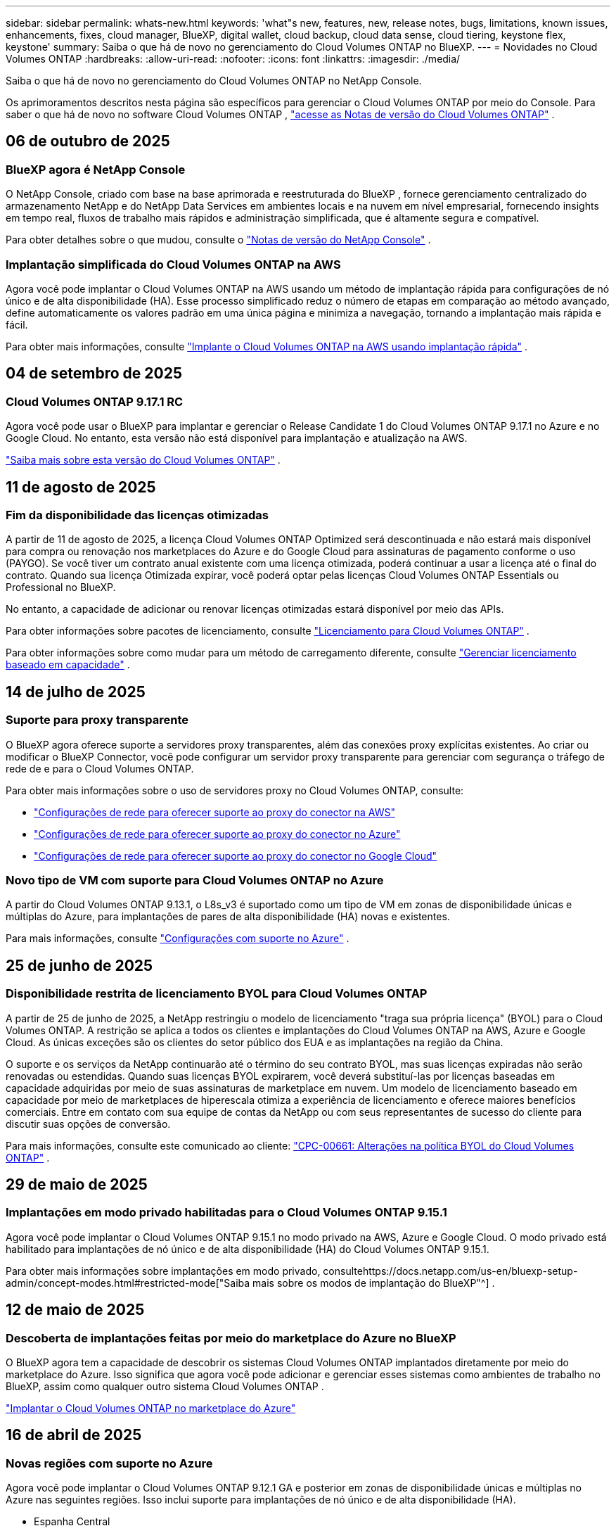 ---
sidebar: sidebar 
permalink: whats-new.html 
keywords: 'what"s new, features, new, release notes, bugs, limitations, known issues, enhancements, fixes, cloud manager, BlueXP, digital wallet, cloud backup, cloud data sense, cloud tiering, keystone flex, keystone' 
summary: Saiba o que há de novo no gerenciamento do Cloud Volumes ONTAP no BlueXP. 
---
= Novidades no Cloud Volumes ONTAP
:hardbreaks:
:allow-uri-read: 
:nofooter: 
:icons: font
:linkattrs: 
:imagesdir: ./media/


[role="lead"]
Saiba o que há de novo no gerenciamento do Cloud Volumes ONTAP no NetApp Console.

Os aprimoramentos descritos nesta página são específicos para gerenciar o Cloud Volumes ONTAP por meio do Console.  Para saber o que há de novo no software Cloud Volumes ONTAP , https://docs.netapp.com/us-en/cloud-volumes-ontap-relnotes/index.html["acesse as Notas de versão do Cloud Volumes ONTAP"^] .



== 06 de outubro de 2025



=== BlueXP agora é NetApp Console

O NetApp Console, criado com base na base aprimorada e reestruturada do BlueXP , fornece gerenciamento centralizado do armazenamento NetApp e do NetApp Data Services em ambientes locais e na nuvem em nível empresarial, fornecendo insights em tempo real, fluxos de trabalho mais rápidos e administração simplificada, que é altamente segura e compatível.

Para obter detalhes sobre o que mudou, consulte o https://docs.netapp.com/us-en/bluexp-relnotes/index.html["Notas de versão do NetApp Console"^] .



=== Implantação simplificada do Cloud Volumes ONTAP na AWS

Agora você pode implantar o Cloud Volumes ONTAP na AWS usando um método de implantação rápida para configurações de nó único e de alta disponibilidade (HA).  Esse processo simplificado reduz o número de etapas em comparação ao método avançado, define automaticamente os valores padrão em uma única página e minimiza a navegação, tornando a implantação mais rápida e fácil.

Para obter mais informações, consulte  https://docs.netapp.com/us-en/bluexp-cloud-volumes-ontap/task-quick-deploy-aws.html["Implante o Cloud Volumes ONTAP na AWS usando implantação rápida"^] .



== 04 de setembro de 2025



=== Cloud Volumes ONTAP 9.17.1 RC

Agora você pode usar o BlueXP para implantar e gerenciar o Release Candidate 1 do Cloud Volumes ONTAP 9.17.1 no Azure e no Google Cloud. No entanto, esta versão não está disponível para implantação e atualização na AWS.

link:https://docs.netapp.com/us-en/cloud-volumes-ontap-relnotes/["Saiba mais sobre esta versão do Cloud Volumes ONTAP"^] .



== 11 de agosto de 2025



=== Fim da disponibilidade das licenças otimizadas

A partir de 11 de agosto de 2025, a licença Cloud Volumes ONTAP Optimized será descontinuada e não estará mais disponível para compra ou renovação nos marketplaces do Azure e do Google Cloud para assinaturas de pagamento conforme o uso (PAYGO). Se você tiver um contrato anual existente com uma licença otimizada, poderá continuar a usar a licença até o final do contrato. Quando sua licença Otimizada expirar, você poderá optar pelas licenças Cloud Volumes ONTAP Essentials ou Professional no BlueXP.

No entanto, a capacidade de adicionar ou renovar licenças otimizadas estará disponível por meio das APIs.

Para obter informações sobre pacotes de licenciamento, consulte https://docs.netapp.com/us-en/bluexp-cloud-volumes-ontap/concept-licensing.html["Licenciamento para Cloud Volumes ONTAP"^] .

Para obter informações sobre como mudar para um método de carregamento diferente, consulte https://docs.netapp.com/us-en/bluexp-cloud-volumes-ontap/task-manage-capacity-licenses.html["Gerenciar licenciamento baseado em capacidade"^] .



== 14 de julho de 2025



=== Suporte para proxy transparente

O BlueXP agora oferece suporte a servidores proxy transparentes, além das conexões proxy explícitas existentes.  Ao criar ou modificar o BlueXP Connector, você pode configurar um servidor proxy transparente para gerenciar com segurança o tráfego de rede de e para o Cloud Volumes ONTAP.

Para obter mais informações sobre o uso de servidores proxy no Cloud Volumes ONTAP, consulte:

* https://docs.netapp.com/us-en/bluexp-cloud-volumes-ontap/reference-networking-aws.html#network-configurations-to-support-connector-proxy-servers["Configurações de rede para oferecer suporte ao proxy do conector na AWS"^]
* https://docs.netapp.com/us-en/bluexp-cloud-volumes-ontap/azure/reference-networking-azure.html#network-configurations-to-support-connector["Configurações de rede para oferecer suporte ao proxy do conector no Azure"^]
* https://docs.netapp.com/us-en/bluexp-cloud-volumes-ontap/reference-networking-gcp.html#network-configurations-to-support-connector-proxy["Configurações de rede para oferecer suporte ao proxy do conector no Google Cloud"^]




=== Novo tipo de VM com suporte para Cloud Volumes ONTAP no Azure

A partir do Cloud Volumes ONTAP 9.13.1, o L8s_v3 é suportado como um tipo de VM em zonas de disponibilidade únicas e múltiplas do Azure, para implantações de pares de alta disponibilidade (HA) novas e existentes.

Para mais informações, consulte https://docs.netapp.com/us-en/cloud-volumes-ontap-relnotes/reference-configs-azure.html["Configurações com suporte no Azure"^] .



== 25 de junho de 2025



=== Disponibilidade restrita de licenciamento BYOL para Cloud Volumes ONTAP

A partir de 25 de junho de 2025, a NetApp restringiu o modelo de licenciamento "traga sua própria licença" (BYOL) para o Cloud Volumes ONTAP. A restrição se aplica a todos os clientes e implantações do Cloud Volumes ONTAP na AWS, Azure e Google Cloud. As únicas exceções são os clientes do setor público dos EUA e as implantações na região da China.

O suporte e os serviços da NetApp continuarão até o término do seu contrato BYOL, mas suas licenças expiradas não serão renovadas ou estendidas. Quando suas licenças BYOL expirarem, você deverá substituí-las por licenças baseadas em capacidade adquiridas por meio de suas assinaturas de marketplace em nuvem. Um modelo de licenciamento baseado em capacidade por meio de marketplaces de hiperescala otimiza a experiência de licenciamento e oferece maiores benefícios comerciais. Entre em contato com sua equipe de contas da NetApp ou com seus representantes de sucesso do cliente para discutir suas opções de conversão.

Para mais informações, consulte este comunicado ao cliente:  https://mysupport.netapp.com/info/communications/CPC-00661.html["CPC-00661: Alterações na política BYOL do Cloud Volumes ONTAP"^] .



== 29 de maio de 2025



=== Implantações em modo privado habilitadas para o Cloud Volumes ONTAP 9.15.1

Agora você pode implantar o Cloud Volumes ONTAP 9.15.1 no modo privado na AWS, Azure e Google Cloud.  O modo privado está habilitado para implantações de nó único e de alta disponibilidade (HA) do Cloud Volumes ONTAP 9.15.1.

Para obter mais informações sobre implantações em modo privado, consultehttps://docs.netapp.com/us-en/bluexp-setup-admin/concept-modes.html#restricted-mode["Saiba mais sobre os modos de implantação do BlueXP"^] .



== 12 de maio de 2025



=== Descoberta de implantações feitas por meio do marketplace do Azure no BlueXP

O BlueXP agora tem a capacidade de descobrir os sistemas Cloud Volumes ONTAP implantados diretamente por meio do marketplace do Azure.  Isso significa que agora você pode adicionar e gerenciar esses sistemas como ambientes de trabalho no BlueXP, assim como qualquer outro sistema Cloud Volumes ONTAP .

https://docs.netapp.com/us-en/bluexp-cloud-volumes-ontap/task-deploy-cvo-azure-mktplc.html["Implantar o Cloud Volumes ONTAP no marketplace do Azure"^]



== 16 de abril de 2025



=== Novas regiões com suporte no Azure

Agora você pode implantar o Cloud Volumes ONTAP 9.12.1 GA e posterior em zonas de disponibilidade únicas e múltiplas no Azure nas seguintes regiões. Isso inclui suporte para implantações de nó único e de alta disponibilidade (HA).

* Espanha Central
* México Central


Para obter uma lista de todas as regiões, consulte o https://bluexp.netapp.com/cloud-volumes-global-regions["Mapa de regiões globais no Azure"^] .



== 14 de abril de 2025



=== Criação de VM de armazenamento automatizada por meio de APIs no Google Cloud

Agora você pode usar as APIs do BlueXP para automatizar a criação de VMs de armazenamento no Google Cloud.  Você estava usando esse recurso em configurações de alta disponibilidade (HA) do Cloud Volumes ONTAP e agora também pode usá-lo em implantações de nó único.  Ao usar as APIs do BlueXP , você pode facilmente criar, renomear e excluir VMs de armazenamento de serviço de dados adicionais no seu ambiente do Google Cloud, sem a necessidade de configurar manualmente as interfaces de rede, LIFs e LIFs de gerenciamento necessários.  Essa automação simplifica o processo de gerenciamento de VMs de armazenamento.

https://docs.netapp.com/us-en/bluexp-cloud-volumes-ontap/task-managing-svms-gcp.html["Gerenciar VMs de armazenamento de dados para o Cloud Volumes ONTAP no Google Cloud"^]



== 03 de abril de 2025



=== Suporte para regiões da China para Cloud Volumes ONTAP 9.13.1 na AWS

Agora você pode implantar o Cloud Volumes ONTAP 9.13.1 na AWS nas regiões da China. Isso inclui suporte para implantações de nó único e de alta disponibilidade (HA). Somente licenças adquiridas diretamente da NetApp são suportadas.

Para disponibilidade regional, consulte o https://bluexp.netapp.com/cloud-volumes-global-regions["Mapas de regiões globais para Cloud Volumes ONTAP"^] .



== 28 de março de 2025



=== Implantações em modo privado habilitadas para o Cloud Volumes ONTAP 9.14.1

Agora você pode implantar o Cloud Volumes ONTAP 9.14.1 no modo privado na AWS, Azure e Google Cloud.  O modo privado é habilitado para implantações de nó único e de alta disponibilidade (HA) do Cloud Volumes ONTAP 9.14.1.

Para obter mais informações sobre implantações em modo privado, consultehttps://docs.netapp.com/us-en/bluexp-setup-admin/concept-modes.html#restricted-mode["Saiba mais sobre os modos de implantação do BlueXP"^] .



== 12 de março de 2025



=== Novas regiões com suporte para implantações de várias zonas de disponibilidade no Azure

As seguintes regiões agora oferecem suporte a implantações de várias zonas de disponibilidade de HA no Azure para o Cloud Volumes ONTAP 9.12.1 GA e posteriores:

* EUA Central
* Governo dos EUA - Virgínia (Região do Governo dos EUA - Virgínia)


Para obter uma lista de todas as regiões, consulte o https://bluexp.netapp.com/cloud-volumes-global-regions["Mapa de regiões globais no Azure"^] .



== 10 de março de 2025



=== Criação de VM de armazenamento automatizada por meio de APIs no Azure

Agora você pode usar as APIs do BlueXP para criar, renomear e excluir VMs de armazenamento de serviço de dados adicionais para o Cloud Volumes ONTAP no Azure.  O uso das APIs automatiza o processo de criação de VM de armazenamento, incluindo a configuração das interfaces de rede necessárias, LIFs e um LIF de gerenciamento, caso você precise usar uma VM de armazenamento para fins de gerenciamento.

https://docs.netapp.com/us-en/bluexp-cloud-volumes-ontap/task-managing-svms-azure.html["Gerenciar VMs de armazenamento de serviço de dados para Cloud Volumes ONTAP no Azure"^]



== 06 de março de 2025



=== Cloud Volumes ONTAP 9.16.1 GA

Agora você pode usar o BlueXP para implantar e gerenciar a versão de Disponibilidade Geral do Cloud Volumes ONTAP 9.16.1 no Azure e no Google Cloud. No entanto, esta versão não está disponível para implantação e atualização na AWS.

link:https://docs.netapp.com/us-en/cloud-volumes-ontap-9161-relnotes/["Saiba mais sobre os novos recursos incluídos nesta versão do Cloud Volumes ONTAP"^] .



== 03 de março de 2025



=== Suporte para a região Norte da Nova Zelândia no Azure

A região Norte da Nova Zelândia agora tem suporte no Azure para configurações de nó único e alta disponibilidade (HA) do Cloud Volumes ONTAP 9.12.1 GA e posteriores.  Observe que o tipo de instância Lsv3 não é suportado nesta região.

Para obter uma lista de todas as regiões suportadas, consulte o https://bluexp.netapp.com/cloud-volumes-global-regions["Mapa de regiões globais no Azure"^] .



== 18 de fevereiro de 2025



=== Apresentando a implantação direta do Azure Marketplace

Agora você pode aproveitar a implantação direta do Azure Marketplace para implantar o Cloud Volumes ONTAP de forma fácil e rápida diretamente do Azure Marketplace.  Usando esse método simplificado, você pode explorar os principais recursos e funcionalidades do Cloud Volumes ONTAP em seu ambiente sem precisar configurar o BlueXP Connector ou atender a outros critérios de integração necessários para implantar o Cloud Volumes ONTAP por meio do BlueXP.

* https://docs.netapp.com/us-en/bluexp-cloud-volumes-ontap/concept-azure-mktplace-direct.html["Saiba mais sobre as opções de implantação do Cloud Volumes ONTAP no Azure"^]
* https://docs.netapp.com/us-en/bluexp-cloud-volumes-ontap/task-deploy-cvo-azure-mktplc.html["Implantar o Cloud Volumes ONTAP no marketplace do Azure"^]




== 10 de fevereiro de 2025



=== Autenticação de usuário habilitada para acessar o System Manager a partir do BlueXP

Como administrador do BlueXP , agora você pode ativar a autenticação para usuários do ONTAP que acessam o ONTAP System Manager pelo BlueXP.  Você pode habilitar esta opção editando as configurações do BlueXP Connector.  Esta opção está disponível para os modos padrão e privado.

link:https://docs.netapp.com/us-en/bluexp-cloud-volumes-ontap/task-administer-advanced-view.html["Administrar o Cloud Volumes ONTAP usando o System Manager"^] .



=== BlueXP Advanced View renomeado para System Manager

A opção para gerenciamento avançado do Cloud Volumes ONTAP do BlueXP por meio do ONTAP System Manager foi renomeada de *Advanced View* para *System Manager*.

link:https://docs.netapp.com/us-en/bluexp-cloud-volumes-ontap/task-administer-advanced-view.html["Administrar o Cloud Volumes ONTAP usando o System Manager"^] .



=== Apresentando uma maneira mais simples de gerenciar licenças com a BlueXP digital wallet

Agora, você pode experimentar o gerenciamento simplificado de licenças do Cloud Volumes ONTAP usando pontos de navegação aprimorados na BlueXP digital wallet:

* Acesse facilmente as informações da sua licença do Cloud Volumes ONTAP nas guias *Administração > Licenses and subscriptions > Visão geral/Licenças diretas*.
* Clique em *Exibir* no painel Cloud Volume ONTAP na guia *Visão geral* para obter uma compreensão abrangente de suas licenças baseadas em capacidade.  Esta visualização avançada oferece informações detalhadas sobre suas licenças e assinaturas.
* Se preferir a interface anterior, você pode clicar no botão *Alternar para a visualização legada* para visualizar os detalhes da licença por tipo e modificar os métodos de cobrança para suas licenças.


link:https://docs.netapp.com/us-en/bluexp-cloud-volumes-ontap/task-manage-capacity-licenses.html["Gerenciar licenças baseadas em capacidade"^] .



== 09 de dezembro de 2024



=== Lista de VMs com suporte atualizada para o Azure para alinhamento com as práticas recomendadas

As famílias de máquinas DS_v2 e Es_v3 não estão mais disponíveis para seleção no BlueXP ao implantar novas instâncias do Cloud Volumes ONTAP no Azure. Essas famílias serão mantidas e apoiadas apenas em sistemas mais antigos e existentes. Novas implantações do Cloud Volumes ONTAP têm suporte no Azure somente a partir da versão 9.12.1. Recomendamos que você mude para o Es_v4 ou qualquer outra série compatível com o Cloud Volumes ONTAP 9.12.1 e posteriores. As máquinas das séries DS_v2 e Es_v3, no entanto, estarão disponíveis para novas implantações feitas por meio da API.

https://docs.netapp.com/us-en/cloud-volumes-ontap-relnotes/reference-configs-azure.html["Configurações com suporte no Azure"^]



== 11 de novembro de 2024



=== Fim da disponibilidade de licenças baseadas em nós

A NetApp planejou o fim da disponibilidade (EOA) e o fim do suporte (EOS) do licenciamento baseado em nó do Cloud Volumes ONTAP .  A partir de 11 de novembro de 2024, a disponibilidade limitada de licenças baseadas em nós foi encerrada. O suporte para licenciamento baseado em nós termina em 31 de dezembro de 2024.  Após o EOA das suas licenças baseadas em nós, você deve fazer a transição para o licenciamento baseado em capacidade usando a ferramenta de conversão de licenças BlueXP .

Para compromissos anuais ou de longo prazo, a NetApp recomenda que você entre em contato com seu representante da NetApp antes da data de EOA ou da data de expiração da licença para garantir que os pré-requisitos para a transição estejam em vigor.  Se você não tiver um contrato de longo prazo para um nó Cloud Volumes ONTAP e executar seu sistema em uma assinatura sob demanda de pagamento conforme o uso (PAYGO), é importante planejar sua conversão antes da data de EOS.  Para contratos de longo prazo e assinaturas PAYGO, você pode usar a ferramenta de conversão de licença BlueXP para uma conversão perfeita.

https://docs.netapp.com/us-en/bluexp-cloud-volumes-ontap/concept-licensing.html#end-of-availability-of-node-based-licenses["Fim da disponibilidade de licenças baseadas em nós"^] https://docs.netapp.com/us-en/bluexp-cloud-volumes-ontap/task-convert-node-capacity.html["Converter uma licença baseada em nó do Cloud Volumes ONTAP em uma licença baseada em capacidade"^]



=== Remoção de implantações baseadas em nós do BlueXP

A opção de implantar sistemas Cloud Volumes ONTAP usando licenças baseadas em nós está obsoleta no BlueXP.  Exceto em alguns casos especiais, você não pode usar licenças baseadas em nó para implantações do Cloud Volumes ONTAP para nenhum provedor de nuvem.

A NetApp reconhece os seguintes requisitos exclusivos de licenciamento em conformidade com obrigações contratuais e necessidades operacionais e continuará a oferecer suporte a licenças baseadas em nós nessas situações:

* Clientes do setor público dos EUA
* Implantações em modo privado
* Implantações da região da China do Cloud Volumes ONTAP na AWS
* Se você tiver uma licença válida e não expirada por nó, traga sua própria licença (licença BYOL)


https://docs.netapp.com/us-en/bluexp-cloud-volumes-ontap/concept-licensing.html#end-of-availability-of-node-based-licenses["Fim da disponibilidade de licenças baseadas em nós"^]



=== Adição de uma camada fria para dados do Cloud Volumes ONTAP no armazenamento de Blobs do Azure

O BlueXP agora permite que você selecione uma camada fria para armazenar os dados da camada de capacidade inativa no armazenamento de Blobs do Azure.  Adicionar a camada fria às camadas quente e fria existentes oferece uma opção de armazenamento mais acessível e melhor eficiência de custos.

https://docs.netapp.com/us-en/bluexp-cloud-volumes-ontap/concept-data-tiering.html#data-tiering-in-azure["Camadas de dados no Azure"^]



=== Opção para restringir o acesso público à conta de armazenamento do Azure

Agora você tem a opção de restringir o acesso público à sua conta de armazenamento para sistemas Cloud Volumes ONTAP no Azure.  Ao desabilitar o acesso, você pode proteger seu endereço IP privado contra exposição, mesmo dentro da mesma VNet, caso seja necessário cumprir as políticas de segurança da sua organização.  Esta opção também desabilita a hierarquização de dados para seus sistemas Cloud Volumes ONTAP e é aplicável tanto a pares de nós únicos quanto a pares de alta disponibilidade.

https://docs.netapp.com/us-en/bluexp-cloud-volumes-ontap/reference-networking-azure.html#security-group-rules["Regras do grupo de segurança"^] .



=== Habilitação do WORM após implantação do Cloud Volumes ONTAP

Agora você tem a capacidade de ativar o armazenamento WORM (gravação única e leitura múltipla) em um sistema Cloud Volumes ONTAP existente usando o BlueXP.  Essa funcionalidade oferece a flexibilidade de habilitar o WORM em um ambiente de trabalho, mesmo que o WORM não tenha sido habilitado durante sua criação.  Uma vez ativado, você não poderá desativar o WORM.

https://docs.netapp.com/us-en/bluexp-cloud-volumes-ontap/concept-worm.html#enabling-worm-on-a-cloud-volumes-ontap-working-environment["Habilitando o WORM em um ambiente de trabalho do Cloud Volumes ONTAP"^]



== 25 de outubro de 2024



=== Lista de VMs com suporte atualizada para o Google Cloud para alinhamento com as práticas recomendadas

As máquinas da série n1 não estão mais disponíveis para seleção no BlueXP ao implantar novas instâncias do Cloud Volumes ONTAP no Google Cloud. As máquinas da série n1 serão mantidas e suportadas apenas em sistemas mais antigos e existentes. Novas implantações do Cloud Volumes ONTAP são suportadas no Google Cloud somente a partir da versão 9.8.  Recomendamos que você mude para os tipos de máquinas da série n2 que são compatíveis com o Cloud Volumes ONTAP 9.8 e posteriores. As máquinas da série n1, no entanto, estarão disponíveis para novas implantações realizadas por meio da API.

https://docs.netapp.com/us-en/cloud-volumes-ontap-relnotes/reference-configs-gcp.html["Configurações suportadas no Google Cloud"^] .



=== Suporte de Zonas Locais para Amazon Web Services no modo privado

O BlueXP agora oferece suporte a AWS Local Zones para implantações de alta disponibilidade (HA) do Cloud Volumes ONTAP no modo privado.  O suporte que antes era limitado apenas ao modo padrão agora foi estendido para incluir o modo privado.


NOTE: As zonas locais da AWS não são suportadas ao usar o BlueXP no modo restrito.

Para obter mais informações sobre Zonas Locais da AWS com Implantações de HA, consultelink:https://docs.netapp.com/us-en/bluexp-cloud-volumes-ontap/concept-ha.html#aws-local-zones["Zonas locais da AWS"^] .



== 07 de outubro de 2024



=== Experiência de usuário aprimorada na seleção de versão para atualização

A partir desta versão, ao tentar atualizar o Cloud Volumes ONTAP usando a notificação do BlueXP , você receberá orientações sobre as versões padrão, mais recentes e compatíveis a serem usadas.  Além disso, agora você pode selecionar o patch mais recente ou a versão principal compatível com sua instância do Cloud Volumes ONTAP ou inserir manualmente uma versão para atualização.

https://docs.netapp.com/us-en/bluexp-cloud-volumes-ontap/task-updating-ontap-cloud.html#upgrade-from-bluexp-notifications["Atualizar o software Cloud Volumes ONTAP"]



== 09 de setembro de 2024



=== As funcionalidades WORM e ARP não são mais cobradas

Os recursos integrados de proteção de dados e segurança do WORM (Write Once Read Many) e ARP (Autonomous Ransomware Protection) serão oferecidos com licenças do Cloud Volumes ONTAP sem custo adicional.  O novo modelo de preços se aplica a assinaturas BYOL e PAYGO/marketplace novas e existentes da AWS, Azure e Google Cloud.  As licenças baseadas em capacidade e baseadas em nó conterão ARP e WORM para todas as configurações, incluindo nós únicos e pares de alta disponibilidade (HA), sem custo adicional.

O preço simplificado traz os seguintes benefícios:

* Contas que atualmente incluem WORM e ARP não incorrerão mais em cobranças por esses recursos.  A partir de agora, sua fatura só terá cobranças pelo uso da capacidade, como era antes dessa alteração.  WORM e ARP não serão mais incluídos em suas faturas futuras.
* Se suas contas atuais não incluem esses recursos, agora você pode optar por WORM e ARP sem custo adicional.
* Todas as ofertas do Cloud Volumes ONTAP para novas contas excluirão cobranças de WORM e ARP.


Saiba mais sobre esses recursos:

* https://docs.netapp.com/us-en/bluexp-cloud-volumes-ontap/task-protecting-ransomware.html["Habilite soluções de proteção contra ransomware da NetApp para Cloud Volumes ONTAP"]
* https://docs.netapp.com/us-en/bluexp-cloud-volumes-ontap/concept-worm.html["Armazenamento WORM"]




== 23 de agosto de 2024



=== Região Canadá Oeste agora com suporte na AWS

A região Canadá Oeste agora tem suporte no AWS para Cloud Volumes ONTAP 9.12.1 GA e posteriores.

Para uma lista de todas as regiões, consulte o https://bluexp.netapp.com/cloud-volumes-global-regions["Mapa de regiões globais na AWS"^] .



== 22 de agosto de 2024



=== Cloud Volumes ONTAP 9.15.1 GA

O BlueXP agora pode implantar e gerenciar a versão de Disponibilidade Geral do Cloud Volumes ONTAP 9.15.1 na AWS, Azure e Google Cloud.

https://docs.netapp.com/us-en/cloud-volumes-ontap-9151-relnotes/["Saiba mais sobre os novos recursos incluídos nesta versão do Cloud Volumes ONTAP"^] .



== 08 de agosto de 2024



=== Pacotes de licenciamento do Edge Cache obsoletos

Os pacotes de licenciamento baseados na capacidade do Edge Cache não estarão mais disponíveis para futuras implantações do Cloud Volumes ONTAP.  No entanto, você pode usar a API para aproveitar essa funcionalidade.



=== Suporte de versão mínima para Flash Cache no Azure

A versão mínima do Cloud Volumes ONTAP necessária para configurar o Flash Cache no Azure é 9.13.1 GA.  Você só pode usar o ONTAP 9.13.1 GA e versões posteriores para implantar o Flash Cache em sistemas Cloud Volumes ONTAP no Azure.

Para configurações suportadas, consulte https://docs.netapp.com/us-en/cloud-volumes-ontap-relnotes/reference-configs-azure.html#single-node-systems["Configurações com suporte no Azure"^] .



=== Testes gratuitos para assinaturas do marketplace foram descontinuados

A licença de avaliação ou teste gratuito automático de 30 dias para assinaturas pagas conforme o uso no mercado do provedor de nuvem não estará mais disponível no Cloud Volumes ONTAP.  A cobrança por qualquer tipo de assinatura do marketplace (PAYGO ou contrato anual) será ativada a partir do primeiro uso, sem período de teste gratuito.



== 10 de junho de 2024



=== Cloud Volumes ONTAP 9.15.0

O BlueXP agora pode implantar e gerenciar o Cloud Volumes ONTAP 9.15.0 na AWS, Azure e Google Cloud.

https://docs.netapp.com/us-en/cloud-volumes-ontap-9150-relnotes/["Saiba mais sobre os novos recursos incluídos nesta versão do Cloud Volumes ONTAP"^] .



== 17 de maio de 2024



=== Suporte para zonas locais da Amazon Web Services

O suporte para AWS Local Zones agora está disponível para implantações do Cloud Volumes ONTAP HA.  As Zonas Locais da AWS são uma implantação de infraestrutura onde armazenamento, computação, banco de dados e outros serviços selecionados da AWS estão localizados perto de grandes cidades e áreas industriais.


NOTE: As zonas locais da AWS são suportadas ao usar o BlueXP no modo padrão.  No momento, as Zonas Locais da AWS não são suportadas ao usar o BlueXP no modo restrito ou privado.

Para obter mais informações sobre Zonas Locais da AWS com Implantações de HA, consulte https://docs.netapp.com/us-en/bluexp-cloud-volumes-ontap/concept-ha.html#aws-local-zones["Zonas locais da AWS"^] .



== 23 de abril de 2024



=== Novas regiões com suporte para implantações de várias zonas de disponibilidade no Azure

As seguintes regiões agora oferecem suporte a implantações de várias zonas de disponibilidade de HA no Azure para o Cloud Volumes ONTAP 9.12.1 GA e posteriores:

* Alemanha Centro-Oeste
* Polônia Central
* Oeste dos EUA 3
* Israel Central
* Itália Norte
* Canadá Central


Para obter uma lista de todas as regiões, consulte o https://bluexp.netapp.com/cloud-volumes-global-regions["Mapa de regiões globais no Azure"^] .



=== Região de Joanesburgo agora com suporte no Google Cloud

A região de Joanesburgo(`africa-south1` região) agora é compatível com o Google Cloud para Cloud Volumes ONTAP 9.12.1 GA e posteriores.

Para obter uma lista de todas as regiões, consulte o https://bluexp.netapp.com/cloud-volumes-global-regions["Mapa de regiões globais no Google Cloud"^] .



=== Modelos de volume e tags não são mais suportados

Você não pode mais criar um volume a partir de um modelo ou editar as tags de um volume.  Essas ações foram associadas ao serviço de correção BlueXP , que não está mais disponível.



== 08 de março de 2024



=== Suporte ao Amazon Instant Metadata Service v2

Na AWS, o Cloud Volumes ONTAP, o Mediator e o Connector agora oferecem suporte ao Amazon Instant Metadata Service v2 (IMDSv2) para todas as funções.  O IMDSv2 oferece proteção aprimorada contra vulnerabilidades.  Anteriormente, apenas o IMDSv1 era suportado.

Se exigido por suas políticas de segurança, você pode configurar suas instâncias do EC2 para usar o IMDSv2.  Para obter instruções, consulte https://docs.netapp.com/us-en/bluexp-setup-admin/task-require-imdsv2.html["Documentação de configuração e administração do BlueXP para gerenciar conectores existentes"^] .



== 05 de março de 2024



=== Cloud Volumes ONTAP 9.14.1 GA

O BlueXP agora pode implantar e gerenciar a versão de Disponibilidade Geral do Cloud Volumes ONTAP 9.14.1 na AWS, Azure e Google Cloud.

https://docs.netapp.com/us-en/cloud-volumes-ontap-9141-relnotes/["Saiba mais sobre os novos recursos incluídos nesta versão do Cloud Volumes ONTAP"^] .



== 02 de fevereiro de 2024



=== Suporte para VMs da série Edv5 no Azure

O Cloud Volumes ONTAP agora oferece suporte às seguintes VMs da série Edv5 a partir da versão 9.14.1.

* E4ds_v5
* E8ds_v5
* E20s_v5
* E32ds_v5
* E48ds_v5
* E64ds_v5


https://docs.netapp.com/us-en/cloud-volumes-ontap-relnotes/reference-configs-azure.html["Configurações com suporte no Azure"^]



== 16 de janeiro de 2024



=== Lançamentos de patches no BlueXP

Os lançamentos de patches estão disponíveis no BlueXP apenas para as três versões mais recentes do Cloud Volumes ONTAP.

https://docs.netapp.com/us-en/bluexp-cloud-volumes-ontap/task-updating-ontap-cloud.html#patch-releases["Atualizar Cloud Volumes ONTAP"^]



== 08 de janeiro de 2024



=== Novas VMs para várias zonas de disponibilidade do Azure

A partir do Cloud Volumes ONTAP 9.13.1, os seguintes tipos de VM oferecem suporte a várias zonas de disponibilidade do Azure para implantações de pares de alta disponibilidade novas e existentes:

* L16s_v3
* L32s_v3
* L48s_v3
* L64s_v3


https://docs.netapp.com/us-en/cloud-volumes-ontap-relnotes/reference-configs-azure.html["Configurações com suporte no Azure"^]



== 06 de dezembro de 2023



=== Cloud Volumes ONTAP 9.14.1 RC1

O BlueXP agora pode implantar e gerenciar o Cloud Volumes ONTAP 9.14.1 na AWS, Azure e Google Cloud.

https://docs.netapp.com/us-en/cloud-volumes-ontap-9141-relnotes/["Saiba mais sobre os novos recursos incluídos nesta versão do Cloud Volumes ONTAP"^] .



=== Limite máximo de FlexVol volume de 300 TiB

Agora você pode criar um FlexVol volume de até 300 TiB com o System Manager e o ONTAP CLI a partir do Cloud Volumes ONTAP 9.12.1 P2 e 9.13.0 P2, e no BlueXP a partir do Cloud Volumes ONTAP 9.13.1.

* https://docs.netapp.com/us-en/cloud-volumes-ontap-relnotes/reference-limits-aws.html#file-and-volume-limits["Limites de armazenamento na AWS"]
* https://docs.netapp.com/us-en/cloud-volumes-ontap-relnotes/reference-limits-azure.html#file-and-volume-limits["Limites de armazenamento no Azure"]
* https://docs.netapp.com/us-en/cloud-volumes-ontap-relnotes/reference-limits-gcp.html#logical-storage-limits["Limites de armazenamento no Google Cloud"]




== 05 de dezembro de 2023

As seguintes alterações foram introduzidas.



=== Suporte a novas regiões no Azure

.Suporte de região de zona de disponibilidade única
As seguintes regiões agora oferecem suporte a implantações de zona de disponibilidade única de alta disponibilidade no Azure para o Cloud Volumes ONTAP 9.12.1 GA e posteriores:

* Tel Aviv
* Milão


.Suporte a várias regiões de zona de disponibilidade
As seguintes regiões agora oferecem suporte a implantações de múltiplas zonas de disponibilidade de alta disponibilidade no Azure para o Cloud Volumes ONTAP 9.12.1 GA e posteriores:

* Índia Central
* Noruega Oriental
* Suíça Norte
* África do Sul Norte
* Emirados Árabes Unidos Norte


Para obter uma lista de todas as regiões, consulte o https://bluexp.netapp.com/cloud-volumes-global-regions["Mapa de regiões globais no Azure"^] .



== 10 de novembro de 2023

A seguinte alteração foi introduzida com a versão 3.9.35 do Connector.



=== Região de Berlim agora com suporte no Google Cloud

A região de Berlim agora tem suporte no Google Cloud para Cloud Volumes ONTAP 9.12.1 GA e posteriores.

Para obter uma lista de todas as regiões, consulte o https://bluexp.netapp.com/cloud-volumes-global-regions["Mapa de regiões globais no Google Cloud"^] .



== 08 de novembro de 2023

A seguinte alteração foi introduzida com a versão 3.9.35 do Connector.



=== Região de Tel Aviv agora com suporte na AWS

A região de Tel Aviv agora tem suporte no AWS para Cloud Volumes ONTAP 9.12.1 GA e posteriores.

Para obter uma lista de todas as regiões, consulte o https://bluexp.netapp.com/cloud-volumes-global-regions["Mapa de regiões globais na AWS"^] .



== 01 de novembro de 2023

A seguinte alteração foi introduzida com a versão 3.9.34 do Connector.



=== Região da Arábia Saudita agora com suporte no Google Cloud

A região da Arábia Saudita agora tem suporte no Google Cloud para Cloud Volumes ONTAP e no Connector for Cloud Volumes ONTAP 9.12.1 GA e posteriores.

Para obter uma lista de todas as regiões, consulte o https://bluexp.netapp.com/cloud-volumes-global-regions["Mapa de regiões globais no Google Cloud"^] .



== 23 de outubro de 2023

A seguinte alteração foi introduzida com a versão 3.9.34 do Connector.



=== Novas regiões com suporte para implantações de várias zonas de disponibilidade de HA no Azure

As seguintes regiões no Azure agora oferecem suporte a implantações de múltiplas zonas de disponibilidade de alta disponibilidade para o Cloud Volumes ONTAP 9.12.1 GA e posteriores:

* Austrália Oriental
* Leste Asiático
* França Central
* Norte da Europa
* Catar Central
* Suécia Central
* Europa Ocidental
* Oeste dos EUA 2


Para obter uma lista de todas as regiões que oferecem suporte a várias zonas de disponibilidade, consulte o https://bluexp.netapp.com/cloud-volumes-global-regions["Mapa de regiões globais no Azure"^] .



== 06 de outubro de 2023

A seguinte alteração foi introduzida com a versão 3.9.34 do Connector.



=== Cloud Volumes ONTAP 9.14.0

O BlueXP agora pode implantar e gerenciar a versão de Disponibilidade Geral do Cloud Volumes ONTAP 9.14.0 na AWS, Azure e Google Cloud.

https://docs.netapp.com/us-en/cloud-volumes-ontap-9140-relnotes/["Saiba mais sobre os novos recursos incluídos nesta versão do Cloud Volumes ONTAP"^] .



== 10 de setembro de 2023

A seguinte alteração foi introduzida com a versão 3.9.33 do Connector.



=== Suporte para VMs da série Lsv3 no Azure

Os tipos de instância L48s_v3 e L64s_v3 agora são suportados com o Cloud Volumes ONTAP no Azure para implantações de nó único e par de alta disponibilidade com discos gerenciados compartilhados em zonas de disponibilidade únicas e múltiplas, a partir da versão 9.13.1.  Esses tipos de instância oferecem suporte ao Flash Cache.

https://docs.netapp.com/us-en/cloud-volumes-ontap-relnotes/reference-configs-azure.html["Exibir configurações compatíveis com o Cloud Volumes ONTAP no Azure"^] https://docs.netapp.com/us-en/cloud-volumes-ontap-relnotes/reference-limits-azure.html["Exibir limites de armazenamento para Cloud Volumes ONTAP no Azure"^]



== 30 de julho de 2023

As seguintes alterações foram introduzidas com a versão 3.9.32 do Connector.



=== Flash Cache e suporte a alta velocidade de gravação no Google Cloud

O Flash Cache e a alta velocidade de gravação podem ser ativados separadamente no Google Cloud para o Cloud Volumes ONTAP 9.13.1 e posteriores.  Alta velocidade de gravação está disponível em todos os tipos de instância suportados.  O Flash Cache é compatível com os seguintes tipos de instância:

* n2-padrão-16
* n2-padrão-32
* n2-padrão-48
* n2-padrão-64


Você pode usar esses recursos separadamente ou juntos em implantações de nó único e de par de alta disponibilidade.

https://docs.netapp.com/us-en/bluexp-cloud-volumes-ontap/task-deploying-gcp.html["Inicie o Cloud Volumes ONTAP no Google Cloud"^]



=== Melhorias nos relatórios de uso

Várias melhorias nas informações exibidas nos relatórios de uso agora estão disponíveis.  A seguir estão as melhorias nos relatórios de uso:

* A unidade TiB agora está incluída no nome das colunas.
* Um novo campo "nó(s)" para números de série agora está incluído.
* Uma nova coluna “Tipo de carga de trabalho” agora está incluída no relatório de uso de VMs de armazenamento.
* Nomes de ambientes de trabalho agora incluídos em VMs de armazenamento e relatórios de uso de volume.
* O tipo de volume “arquivo” agora é rotulado como “Primário (Leitura/Gravação)”.
* O tipo de volume “secundário” agora é rotulado como “Secundário (DP)”.


Para obter mais informações sobre relatórios de uso, consulte https://docs.netapp.com/us-en/bluexp-cloud-volumes-ontap/task-manage-capacity-licenses.html#download-usage-reports["Baixar relatórios de uso"^] .



== 26 de julho de 2023

As seguintes alterações foram introduzidas com a versão 3.9.31 do Connector.



=== Cloud Volumes ONTAP 9.13.1 GA

O BlueXP agora pode implantar e gerenciar a versão de Disponibilidade Geral do Cloud Volumes ONTAP 9.13.1 na AWS, Azure e Google Cloud.

https://docs.netapp.com/us-en/cloud-volumes-ontap-9131-relnotes/["Saiba mais sobre os novos recursos incluídos nesta versão do Cloud Volumes ONTAP"^] .



== 02 de julho de 2023

As seguintes alterações foram introduzidas com a versão 3.9.31 do Connector.



=== Suporte para implantações de várias zonas de disponibilidade de HA no Azure

O Japan East e o Korea Central no Azure agora oferecem suporte a implantações de HA em várias zonas de disponibilidade para o Cloud Volumes ONTAP 9.12.1 GA e posteriores.

Para obter uma lista de todas as regiões que oferecem suporte a várias zonas de disponibilidade, consulte o https://bluexp.netapp.com/cloud-volumes-global-regions["Mapa de regiões globais no Azure"^] .



=== Suporte de proteção autônoma contra ransomware

A Proteção Autônoma contra Ransomware (ARP) agora é compatível com o Cloud Volumes ONTAP.  O suporte a ARP está disponível no Cloud Volumes ONTAP versão 9.12.1 e superiores.

Para saber mais sobre ARP com Cloud Volumes ONTAP, consulte https://docs.netapp.com/us-en/bluexp-cloud-volumes-ontap/task-protecting-ransomware.html#autonomous-ransomware-protection["Proteção Autônoma contra Ransomware"^] .



== 26 de junho de 2023

A seguinte alteração foi introduzida com a versão 3.9.30 do Connector.



=== Cloud Volumes ONTAP 9.13.1 RC1

O BlueXP agora pode implantar e gerenciar o Cloud Volumes ONTAP 9.13.1 na AWS, Azure e Google Cloud.

https://docs.netapp.com/us-en/cloud-volumes-ontap-9131-relnotes["Saiba mais sobre os novos recursos incluídos nesta versão do Cloud Volumes ONTAP"^] .



== 04 de junho de 2023

A seguinte alteração foi introduzida com a versão 3.9.30 do Connector.



=== Atualização do seletor de versão de atualização do Cloud Volumes ONTAP

Na página Atualizar o Cloud Volumes ONTAP , agora você pode optar por atualizar para a versão mais recente disponível do Cloud Volumes ONTAP ou para uma versão mais antiga.

Para saber mais sobre como atualizar o Cloud Volumes ONTAP por meio do BlueXP, consulte https://docs.netapp.com/us-en/cloud-manager-cloud-volumes-ontap/task-updating-ontap-cloud.html#upgrade-cloud-volumes-ontap["Atualizar Cloud Volumes ONTAP"^] .



== 07 de maio de 2023

As seguintes alterações foram introduzidas com a versão 3.9.29 do Connector.



=== Região do Catar agora com suporte no Google Cloud

A região do Catar agora tem suporte no Google Cloud para Cloud Volumes ONTAP e no Connector for Cloud Volumes ONTAP 9.12.1 GA e posteriores.



=== Região Central da Suécia agora com suporte no Azure

A região da Suécia Central agora tem suporte no Azure para Cloud Volumes ONTAP e no Connector for Cloud Volumes ONTAP 9.12.1 GA e posteriores.



=== Suporte para implantações de várias zonas de disponibilidade de HA no Azure Austrália Leste

A região Austrália Leste no Azure agora oferece suporte a implantações de HA em várias zonas de disponibilidade para o Cloud Volumes ONTAP 9.12.1 GA e posteriores.



=== Detalhamento do uso de carregamento

Agora você pode descobrir o que está sendo cobrado quando assina licenças baseadas em capacidade.  Os seguintes tipos de relatórios de uso estão disponíveis para download na carteira digital no BlueXP.  Os relatórios de uso fornecem detalhes de capacidade de suas assinaturas e informam como você está sendo cobrado pelos recursos em suas assinaturas do Cloud Volumes ONTAP .  Os relatórios para download podem ser facilmente compartilhados com outras pessoas.

* Uso do pacote Cloud Volumes ONTAP
* Uso de alto nível
* Uso de VMs de armazenamento
* Uso de volumes


Para obter mais informações, consulte  https://docs.netapp.com/us-en/bluexp-cloud-volumes-ontap/task-manage-capacity-licenses.html["Gerenciar licenças baseadas em capacidade"^] .



=== A notificação agora é exibida ao acessar o BlueXP sem uma assinatura do marketplace

Agora, uma notificação é exibida sempre que você acessa o Cloud Volumes ONTAP no BlueXP sem uma assinatura do marketplace.  A notificação afirma que "uma assinatura de mercado para este ambiente de trabalho é necessária para estar em conformidade com os termos e condições do Cloud Volumes ONTAP ".



== 04 de abril de 2023



=== Suporte para regiões da China para AWS

A partir do Cloud Volumes ONTAP 9.12.1 GA, as regiões da China agora são suportadas na AWS da seguinte forma.

* Sistemas de nó único são suportados.
* Licenças adquiridas diretamente da NetApp são suportadas.


Para disponibilidade regional, consulte o https://bluexp.netapp.com/cloud-volumes-global-regions["Mapas de regiões globais para Cloud Volumes ONTAP"^] .



== 3 de abril de 2023

As seguintes alterações foram introduzidas com a versão 3.9.28 do Connector.



=== Região de Turim agora com suporte no Google Cloud

A região de Turim agora é compatível com o Google Cloud para Cloud Volumes ONTAP e o Connector for Cloud Volumes ONTAP 9.12.1 GA e posteriores.



=== Aprimoramento da BlueXP digital wallet

A BlueXP digital wallet agora mostra a capacidade licenciada que você comprou com ofertas privadas do marketplace.

https://docs.netapp.com/us-en/bluexp-cloud-volumes-ontap/task-manage-capacity-licenses.html["Aprenda a visualizar a capacidade consumida na sua conta"^] .



=== Suporte para comentários durante a criação do volume

Esta versão permite que você faça comentários ao criar um volume FlexGroup ou FlexVol volume do Cloud Volumes ONTAP ao usar a API.



=== Redesenho da interface do usuário do BlueXP para as páginas Visão geral, Volumes e Agregados do Cloud Volumes ONTAP

O BlueXP agora tem uma interface de usuário redesenhada para as páginas Visão geral, Volumes e Agregados do Cloud Volumes ONTAP .  O design baseado em blocos apresenta informações mais abrangentes em cada bloco para uma melhor experiência do usuário.

image:screenshot-resource-page-rn.png["Esta captura de tela mostra a interface de usuário redesenhada do BlueXP na página de visão geral do Cloud Volumes ONTAP .  Vários blocos mostram eficiência de armazenamento, versão, distribuição de capacidade, informações sobre a implantação do Cloud Volumes ONTAP , volumes, agregados, replicações e backups."]



=== Volumes FlexGroup visíveis através do Cloud Volumes ONTAP

Os volumes FlexGroup criados pelo ONTAP System Manager ou diretamente pelo ONTAP CLI agora podem ser visualizados por meio do bloco Volumes redesenhado no BlueXP.  Idêntico às informações fornecidas para volumes FlexVol , o BlueXP fornece informações detalhadas para volumes FlexGroup criados por meio de um bloco Volumes dedicado.


NOTE: Atualmente, você só pode visualizar volumes FlexGroup existentes no BlueXP.  A capacidade de criar volumes FlexGroup no BlueXP não está disponível, mas está planejada para uma versão futura.

image:screenshot-show-flexgroup-volume.png["Uma captura de tela que mostra o texto do ícone de volume do FlexGroup sob o bloco Volumes."]

https://docs.netapp.com/us-en/bluexp-cloud-volumes-ontap/task-manage-volumes.html["Saiba mais sobre como visualizar volumes FlexGroup criados."^]



== 13 de março de 2023



=== Suporte para regiões da China no Azure

A região China Norte 3 agora tem suporte para implantações de nó único do Cloud Volumes ONTAP 9.12.1 GA e 9.13.0 GA no Azure.  Somente licenças adquiridas diretamente da NetApp (licenças BYOL) são suportadas nessas regiões.


NOTE: Novas implantações do Cloud Volumes ONTAP nas regiões da China são suportadas apenas no 9.12.1 GA e 9.13.0 GA.  Você pode atualizar essas versões para patches e lançamentos posteriores do Cloud Volumes ONTAP.  Se você quiser implantar versões posteriores do Cloud Volumes ONTAP em regiões da China, entre em contato com o Suporte da NetApp .

Para disponibilidade regional, consulte o https://bluexp.netapp.com/cloud-volumes-global-regions["Mapas de regiões globais para Cloud Volumes ONTAP"^] .



== 05 de março de 2023

As seguintes alterações foram introduzidas com a versão 3.9.27 do Connector.



=== Cloud Volumes ONTAP 9.13.0

O BlueXP agora pode implantar e gerenciar o Cloud Volumes ONTAP 9.13.0 na AWS, Azure e Google Cloud.

https://docs.netapp.com/us-en/cloud-volumes-ontap-9130-relnotes["Saiba mais sobre os novos recursos incluídos nesta versão do Cloud Volumes ONTAP"^] .



=== Suporte a 16 TiB e 32 TiB no Azure

O Cloud Volumes ONTAP agora oferece suporte a tamanhos de disco de 16 TiB e 32 TiB para implantações de alta disponibilidade executadas em discos gerenciados no Azure.

Saiba mais sobre https://docs.netapp.com/us-en/cloud-volumes-ontap-relnotes/reference-configs-azure.html#supported-disk-sizes["tamanhos de disco suportados no Azure"^] .



=== Licença MTEKM

A licença Multi-tenant Encryption Key Management (MTEKM) agora está incluída nos sistemas Cloud Volumes ONTAP novos e existentes que executam a versão 9.12.1 GA ou posterior.

O gerenciamento de chaves externas multilocatário permite que VMs de armazenamento individuais (SVMs) mantenham suas próprias chaves por meio de um servidor KMIP ao usar o NetApp Volume Encryption.

https://docs.netapp.com/us-en/bluexp-cloud-volumes-ontap/task-encrypting-volumes.html["Aprenda a criptografar volumes com soluções de criptografia da NetApp"^] .



=== Suporte para ambientes sem internet

O Cloud Volumes ONTAP agora é compatível com qualquer ambiente de nuvem que tenha isolamento completo da Internet.  Somente o licenciamento baseado em nó (BYOL) é suportado nesses ambientes.  O licenciamento baseado em capacidade não é suportado.  Para começar, instale manualmente o software Connector, faça login no console BlueXP que está em execução no Connector, adicione sua licença BYOL à BlueXP digital wallet e implante o Cloud Volumes ONTAP.

* https://docs.netapp.com/us-en/bluexp-setup-admin/task-quick-start-private-mode.html["Instale o conector em um local sem acesso à Internet"^]
* https://docs.netapp.com/us-en/bluexp-setup-admin/task-logging-in.html["Acesse o console BlueXP no Conector"^]
* https://docs.netapp.com/us-en/bluexp-cloud-volumes-ontap/task-manage-node-licenses.html#manage-byol-licenses["Adicionar uma licença não atribuída"^]




=== Flash Cache e alta velocidade de gravação no Google Cloud

O suporte para Flash Cache, alta velocidade de gravação e uma alta unidade máxima de transmissão (MTU) de 8.896 bytes agora está disponível para instâncias selecionadas com a versão Cloud Volumes ONTAP 9.13.0.

Saiba mais sobre https://docs.netapp.com/us-en/cloud-volumes-ontap-relnotes/reference-configs-gcp.html["configurações suportadas pela licença para o Google Cloud"^] .



== 05 de fevereiro de 2023

As seguintes alterações foram introduzidas com a versão 3.9.26 do Connector.



=== Criação de grupo de posicionamento na AWS

Uma nova configuração agora está disponível para criação de grupos de posicionamento com implantações de zona de disponibilidade única (AZ) do AWS HA.  Agora você pode optar por ignorar criações de grupos de posicionamento com falha e permitir que implantações de AZ únicas do AWS HA sejam concluídas com sucesso.

Para obter informações detalhadas sobre como configurar a criação do grupo de posicionamento, consulte https://docs.netapp.com/us-en/bluexp-cloud-volumes-ontap/task-configure-placement-group-failure-aws.html#overview["Configurar a criação do grupo de posicionamento para AWS HA Single AZ"^] .



=== Atualização da configuração da zona DNS privada

Uma nova configuração agora está disponível para que você possa evitar a criação de um link entre uma zona DNS privada e uma rede virtual ao usar os Links Privados do Azure.  A criação é ativada por padrão.

https://docs.netapp.com/us-en/bluexp-cloud-volumes-ontap/task-enabling-private-link.html#provide-bluexp-with-details-about-your-azure-private-dns["Forneça ao BlueXP detalhes sobre seu DNS privado do Azure"^]



=== Armazenamento WORM e hierarquização de dados

Agora você pode habilitar a hierarquização de dados e o armazenamento WORM juntos ao criar um sistema Cloud Volumes ONTAP 9.8 ou posterior.  Habilitar o armazenamento em camadas de dados com WORM permite que você organize os dados em camadas em um armazenamento de objetos na nuvem.

https://docs.netapp.com/us-en/bluexp-cloud-volumes-ontap/concept-worm.html["Saiba mais sobre armazenamento WORM."^]



== 1 de janeiro de 2023

As seguintes alterações foram introduzidas com a versão 3.9.25 do Connector.



=== Pacotes de licenciamento disponíveis no Google Cloud

Pacotes de licenciamento baseados em capacidade de cache otimizado e Edge estão disponíveis para o Cloud Volumes ONTAP no Google Cloud Marketplace como uma oferta de pagamento conforme o uso ou como um contrato anual.

Consulte https://docs.netapp.com/us-en/bluexp-cloud-volumes-ontap/concept-licensing.html#packages["Licenciamento do Cloud Volumes ONTAP"^] .



=== Configuração padrão para Cloud Volumes ONTAP

A licença do Multi-tenant Encryption Key Management (MTEKM) não está mais incluída nas novas implantações do Cloud Volumes ONTAP .

Para obter mais informações sobre as licenças de recursos ONTAP instaladas automaticamente com o Cloud Volumes ONTAP, consulte https://docs.netapp.com/us-en/bluexp-cloud-volumes-ontap/reference-default-configs.html["Configuração padrão para Cloud Volumes ONTAP"^] .



== 15 de dezembro de 2022



=== Cloud Volumes ONTAP 9.12.0

O BlueXP agora pode implantar e gerenciar o Cloud Volumes ONTAP 9.12.0 na AWS e no Google Cloud.

https://docs.netapp.com/us-en/cloud-volumes-ontap-9120-relnotes["Saiba mais sobre os novos recursos incluídos nesta versão do Cloud Volumes ONTAP"^] .



== 08 de dezembro de 2022



=== Cloud Volumes ONTAP 9.12.1

O BlueXP agora pode implantar e gerenciar o Cloud Volumes ONTAP 9.12.1, que inclui suporte para novos recursos e regiões adicionais de provedores de nuvem.

https://docs.netapp.com/us-en/cloud-volumes-ontap-9121-relnotes["Saiba mais sobre os novos recursos incluídos nesta versão do Cloud Volumes ONTAP"^]



== 04 de dezembro de 2022

As seguintes alterações foram introduzidas com a versão 3.9.24 do Connector.



=== WORM + Cloud Backup agora disponível durante a criação do Cloud Volumes ONTAP

A capacidade de ativar os recursos de gravação única, leitura múltipla (WORM) e backup em nuvem agora está disponível durante o processo de criação do Cloud Volumes ONTAP .



=== Região de Israel agora com suporte no Google Cloud

A região de Israel agora tem suporte no Google Cloud para Cloud Volumes ONTAP e no Connector for Cloud Volumes ONTAP 9.11.1 P3 e posteriores.



== 15 de novembro de 2022

As seguintes alterações foram introduzidas com a versão 3.9.23 do Connector.



=== Licença ONTAP S3 no Google Cloud

Uma licença ONTAP S3 agora está incluída em sistemas Cloud Volumes ONTAP novos e existentes que executam a versão 9.12.1 ou posterior no Google Cloud Platform.

https://docs.netapp.com/us-en/ontap/object-storage-management/index.html["Documentação do ONTAP : Aprenda a configurar e gerenciar serviços de armazenamento de objetos do S3"^]



== 06 de novembro de 2022

As seguintes alterações foram introduzidas com a versão 3.9.23 do Connector.



=== Movendo grupos de recursos no Azure

Agora você pode mover um ambiente de trabalho de um grupo de recursos para um grupo de recursos diferente no Azure dentro da mesma assinatura do Azure.

Para obter mais informações, consulte  https://docs.netapp.com/us-en/bluexp-cloud-volumes-ontap/task-moving-resource-groups-azure.html["Movendo grupos de recursos"] .



=== Certificação de cópia NDMP

O NDMP-copy agora é certificado para uso com o Cloud Volume ONTAP.

Para obter informações sobre como configurar e usar o NDMP, consulte o https://docs.netapp.com/us-en/ontap/ndmp/index.html["Documentação do ONTAP : Visão geral da configuração do NDMP"] .



=== Suporte de criptografia de disco gerenciado para Azure

Uma nova permissão do Azure foi adicionada e agora permite criptografar todos os discos gerenciados na criação.

Para mais informações sobre esta nova funcionalidade, consulte https://docs.netapp.com/us-en/bluexp-cloud-volumes-ontap/task-set-up-azure-encryption.html["Configurar o Cloud Volumes ONTAP para usar uma chave gerenciada pelo cliente no Azure"] .



== 18 de setembro de 2022

As seguintes alterações foram introduzidas com a versão 3.9.22 do Connector.



=== Melhorias na Carteira Digital

* A Carteira Digital agora mostra um resumo do pacote de licenciamento de E/S otimizado e a capacidade WORM provisionada para sistemas Cloud Volumes ONTAP em sua conta.
+
Esses detalhes podem ajudar você a entender melhor como está sendo cobrado e se precisa comprar capacidade adicional.

+
https://docs.netapp.com/us-en/bluexp-cloud-volumes-ontap/task-manage-capacity-licenses.html["Aprenda a visualizar a capacidade consumida na sua conta"] .

* Agora você pode mudar de um método de carregamento para o método de carregamento otimizado.
+
https://docs.netapp.com/us-en/bluexp-cloud-volumes-ontap/task-manage-capacity-licenses.html["Aprenda como alterar os métodos de cobrança"] .





=== Otimize custos e desempenho

Agora você pode otimizar o custo e o desempenho de um sistema Cloud Volumes ONTAP diretamente do Canvas.

Depois de selecionar um ambiente de trabalho, você pode escolher a opção *Otimizar Custo e Desempenho* para alterar o tipo de instância do Cloud Volumes ONTAP.  Escolher uma instância de tamanho menor pode ajudar a reduzir custos, enquanto mudar para uma instância de tamanho maior pode ajudar a otimizar o desempenho.

image:https://raw.githubusercontent.com/NetAppDocs/bluexp-cloud-volumes-ontap/main/media/screenshot-optimize-cost-performance.png["Uma captura de tela da opção Otimizar Custo e Desempenho que está disponível no Canvas depois que você seleciona um sistema Cloud Volumes ONTAP ."]



=== Notificações do AutoSupport

O BlueXP agora gerará uma notificação se um sistema Cloud Volumes ONTAP não conseguir enviar mensagens de AutoSupport .  A notificação inclui um link para instruções que você pode usar para solucionar problemas de rede.



== 31 de julho de 2022

As seguintes alterações foram introduzidas com a versão 3.9.21 do Connector.



=== Licença MTEKM

A licença Multi-tenant Encryption Key Management (MTEKM) agora está incluída nos sistemas Cloud Volumes ONTAP novos e existentes que executam a versão 9.11.1 ou posterior.

O gerenciamento de chaves externas multilocatário permite que VMs de armazenamento individuais (SVMs) mantenham suas próprias chaves por meio de um servidor KMIP ao usar o NetApp Volume Encryption.

https://docs.netapp.com/us-en/bluexp-cloud-volumes-ontap/task-encrypting-volumes.html["Aprenda a criptografar volumes com soluções de criptografia da NetApp"] .



=== Servidor proxy

O BlueXP agora configura automaticamente seus sistemas Cloud Volumes ONTAP para usar o Connector como um servidor proxy, caso uma conexão de saída com a Internet não esteja disponível para enviar mensagens do AutoSupport .

O AutoSupport monitora proativamente a integridade do seu sistema e envia mensagens ao suporte técnico da NetApp .

O único requisito é garantir que o grupo de segurança do conector permita conexões _de entrada_ pela porta 3128.  Você precisará abrir esta porta depois de implantar o Conector.



=== Alterar método de cobrança

Agora você pode alterar o método de cobrança para um sistema Cloud Volumes ONTAP que usa licenciamento baseado em capacidade.  Por exemplo, se você implantou um sistema Cloud Volumes ONTAP com o pacote Essentials, poderá alterá-lo para o pacote Professional caso suas necessidades comerciais mudem.  Este recurso está disponível na Carteira Digital.

https://docs.netapp.com/us-en/bluexp-cloud-volumes-ontap/task-manage-capacity-licenses.html["Aprenda como alterar os métodos de cobrança"] .



=== Aprimoramento do grupo de segurança

Ao criar um ambiente de trabalho do Cloud Volumes ONTAP , a interface do usuário agora permite que você escolha se deseja que o grupo de segurança predefinido permita tráfego somente na rede selecionada (recomendado) ou em todas as redes.

image:https://raw.githubusercontent.com/NetAppDocs/bluexp-cloud-volumes-ontap/main/media/screenshot-allow-traffic.png["Uma captura de tela que mostra a opção Permitir tráfego interno disponível no assistente do ambiente de trabalho ao selecionar um grupo de segurança."]



== 18 de julho de 2022



=== Novos pacotes de licenciamento no Azure

Dois novos pacotes de licenciamento baseados em capacidade estão disponíveis para o Cloud Volumes ONTAP no Azure quando você paga por meio de uma assinatura do Azure Marketplace:

* *Otimizado*: Pague pela capacidade provisionada e pelas operações de E/S separadamente
* *Edge Cache*: Licenciamento para https://bluexp.netapp.com/cloud-volumes-edge-cache["Cache de Borda de Volumes em Nuvem"^]


https://docs.netapp.com/us-en/bluexp-cloud-volumes-ontap/concept-licensing.html#packages["Saiba mais sobre esses pacotes de licenciamento"] .



== 3 de julho de 2022

As seguintes alterações foram introduzidas com a versão 3.9.20 do Connector.



=== Carteira Digital

A Carteira Digital agora mostra a capacidade total consumida na sua conta e a capacidade consumida por pacote de licenciamento.  Isso pode ajudar você a entender como está sendo cobrado e se precisa comprar capacidade adicional.

image:https://raw.githubusercontent.com/NetAppDocs/bluexp-cloud-volumes-ontap/main/media/screenshot-digital-wallet-summary.png["Uma captura de tela que mostra a página da Carteira Digital para licenças baseadas em capacidade.  A página fornece uma visão geral da capacidade consumida em sua conta e, em seguida, divide a capacidade consumida por pacote de licenciamento."]



=== Aprimoramento de Volumes Elásticos

O BlueXP agora oferece suporte ao recurso Amazon EBS Elastic Volumes ao criar um ambiente de trabalho do Cloud Volumes ONTAP a partir da interface do usuário.  O recurso Elastic Volumes é habilitado por padrão ao usar discos gp3 ou io1.  Você pode escolher a capacidade inicial com base em suas necessidades de armazenamento e revisá-la após a implantação do Cloud Volumes ONTAP .

https://docs.netapp.com/us-en/bluexp-cloud-volumes-ontap/concept-aws-elastic-volumes.html["Saiba mais sobre o suporte para Elastic Volumes na AWS"] .



=== Licença ONTAP S3 na AWS

Uma licença ONTAP S3 agora está incluída em sistemas Cloud Volumes ONTAP novos e existentes que executam a versão 9.11.0 ou posterior na AWS.

https://docs.netapp.com/us-en/ontap/object-storage-management/index.html["Documentação do ONTAP : Aprenda a configurar e gerenciar serviços de armazenamento de objetos do S3"^]



=== Novo suporte à região do Azure Cloud

A partir da versão 9.10.1, o Cloud Volumes ONTAP agora tem suporte na região Azure West US 3.

https://bluexp.netapp.com/cloud-volumes-global-regions["Veja a lista completa de regiões com suporte para o Cloud Volumes ONTAP"^]



=== Licença ONTAP S3 no Azure

Uma licença ONTAP S3 agora está incluída em sistemas Cloud Volumes ONTAP novos e existentes que executam a versão 9.9.1 ou posterior no Azure.

https://docs.netapp.com/us-en/ontap/object-storage-management/index.html["Documentação do ONTAP : Aprenda a configurar e gerenciar serviços de armazenamento de objetos do S3"^]



== 07 de junho de 2022

As seguintes alterações foram introduzidas com a versão 3.9.19 do Connector.



=== Cloud Volumes ONTAP 9.11.1

O BlueXP agora pode implantar e gerenciar o Cloud Volumes ONTAP 9.11.1, que inclui suporte para novos recursos e regiões adicionais de provedores de nuvem.

https://docs.netapp.com/us-en/cloud-volumes-ontap-9111-relnotes["Saiba mais sobre os novos recursos incluídos nesta versão do Cloud Volumes ONTAP"^]



=== Nova Visualização Avançada

Se precisar executar o gerenciamento avançado do Cloud Volumes ONTAP, você pode fazer isso usando o ONTAP System Manager, que é uma interface de gerenciamento fornecida com um sistema ONTAP .  Incluímos a interface do Gerenciador de Sistema diretamente dentro do BlueXP para que você não precise sair do BlueXP para gerenciamento avançado.

Esta Visualização Avançada está disponível como uma prévia com o Cloud Volumes ONTAP 9.10.0 e posteriores. Planejamos refinar essa experiência e adicionar melhorias em versões futuras. Envie-nos seu feedback usando o chat do produto.

https://docs.netapp.com/us-en/bluexp-cloud-volumes-ontap/task-administer-advanced-view.html["Saiba mais sobre a Visualização Avançada"] .



=== Suporte para Amazon EBS Elastic Volumes

O suporte ao recurso Amazon EBS Elastic Volumes com um agregado Cloud Volumes ONTAP oferece melhor desempenho e capacidade adicional, ao mesmo tempo em que permite que o BlueXP aumente automaticamente a capacidade do disco subjacente conforme necessário.

O suporte para Elastic Volumes está disponível a partir dos _novos_ sistemas Cloud Volumes ONTAP 9.11.0 e com os tipos de disco EBS gp3 e io1.

https://docs.netapp.com/us-en/bluexp-cloud-volumes-ontap/concept-aws-elastic-volumes.html["Saiba mais sobre o suporte para Elastic Volumes"] .

Observe que o suporte para Elastic Volumes requer novas permissões da AWS para o Conector:

[source, json]
----
"ec2:DescribeVolumesModifications",
"ec2:ModifyVolume",
----
Certifique-se de fornecer essas permissões para cada conjunto de credenciais da AWS que você adicionou ao BlueXP. https://docs.netapp.com/us-en/bluexp-setup-admin/reference-permissions-aws.html["Veja a política mais recente do Connector para AWS"^] .



=== Suporte para implantação de pares de HA em sub-redes AWS compartilhadas

O Cloud Volumes ONTAP 9.11.1 inclui suporte para compartilhamento de VPC da AWS.  Esta versão do Connector permite que você implante um par de HA em uma sub-rede compartilhada da AWS ao usar a API.

https://docs.netapp.com/us-en/bluexp-cloud-volumes-ontap/task-deploy-aws-shared-vpc.html["Aprenda a implantar um par HA em uma sub-rede compartilhada"] .



=== Acesso limitado à rede ao usar pontos de extremidade de serviço

O BlueXP agora limita o acesso à rede ao usar um ponto de extremidade de serviço VNet para conexões entre o Cloud Volumes ONTAP e contas de armazenamento.  O BlueXP usa um ponto de extremidade de serviço se você desabilitar as conexões do Azure Private Link.

https://docs.netapp.com/us-en/bluexp-cloud-volumes-ontap/task-enabling-private-link.html["Saiba mais sobre as conexões do Azure Private Link com o Cloud Volumes ONTAP"] .



=== Suporte para criação de VMs de armazenamento no Google Cloud

Várias VMs de armazenamento agora são compatíveis com o Cloud Volumes ONTAP no Google Cloud, a partir da versão 9.11.1.  A partir desta versão do Connector, o BlueXP permite que você crie VMs de armazenamento em pares de alta disponibilidade do Cloud Volumes ONTAP no Google Cloud usando a API.

O suporte para criação de VMs de armazenamento requer novas permissões do Google Cloud para o Conector:

[source, yaml]
----
- compute.instanceGroups.get
- compute.addresses.get
----
Observe que você deve usar o ONTAP CLI ou o System Manager para criar uma VM de armazenamento em um sistema de nó único.

* https://docs.netapp.com/us-en/cloud-volumes-ontap-relnotes/reference-limits-gcp.html#storage-vm-limits["Saiba mais sobre os limites de VM de armazenamento no Google Cloud"^]
* https://docs.netapp.com/us-en/bluexp-cloud-volumes-ontap/task-managing-svms-gcp.html["Aprenda a criar VMs de armazenamento de dados para o Cloud Volumes ONTAP no Google Cloud"]




== 02 de maio de 2022

As seguintes alterações foram introduzidas com a versão 3.9.18 do Connector.



=== Cloud Volumes ONTAP 9.11.0

O BlueXP agora pode implantar e gerenciar o Cloud Volumes ONTAP 9.11.0.

https://docs.netapp.com/us-en/cloud-volumes-ontap-9110-relnotes["Saiba mais sobre os novos recursos incluídos nesta versão do Cloud Volumes ONTAP"^] .



=== Melhoria nas atualizações do mediador

Quando o BlueXP atualiza o mediador para um par HA, ele agora valida se uma nova imagem do mediador está disponível antes de excluir o disco de inicialização.  Essa alteração garante que o mediador possa continuar operando com sucesso caso o processo de atualização não seja bem-sucedido.



=== A aba K8s foi removida

A guia K8s estava obsoleta em uma versão anterior e agora foi removida.



=== Contrato anual no Azure

Os pacotes Essentials e Professional agora estão disponíveis no Azure por meio de um contrato anual.  Você pode entrar em contato com seu representante de vendas da NetApp para adquirir um contrato anual.  O contrato está disponível como uma oferta privada no Azure Marketplace.

Depois que a NetApp compartilhar a oferta privada com você, você poderá selecionar o plano anual ao assinar o Azure Marketplace durante a criação do ambiente de trabalho.

https://docs.netapp.com/us-en/bluexp-cloud-volumes-ontap/concept-licensing.html["Saiba mais sobre licenciamento"] .



=== Recuperação instantânea do S3 Glacier

Agora você pode armazenar dados em camadas na classe de armazenamento Amazon S3 Glacier Instant Retrieval.

https://docs.netapp.com/us-en/bluexp-cloud-volumes-ontap/task-tiering.html#changing-the-storage-class-for-tiered-data["Aprenda como alterar a classe de armazenamento para dados em camadas"] .



=== Novas permissões da AWS necessárias para o Conector

As seguintes permissões agora são necessárias para criar um grupo de posicionamento de spread da AWS ao implantar um par de HA em uma única Zona de Disponibilidade (AZ):

[source, json]
----
"ec2:DescribePlacementGroups",
"iam:GetRolePolicy",
----
Essas permissões agora são necessárias para otimizar como o BlueXP cria o grupo de posicionamento.

Certifique-se de fornecer essas permissões para cada conjunto de credenciais da AWS que você adicionou ao BlueXP. https://docs.netapp.com/us-en/bluexp-setup-admin/reference-permissions-aws.html["Veja a política mais recente do Connector para AWS"^] .



=== Novo suporte regional do Google Cloud

O Cloud Volumes ONTAP agora é compatível com as seguintes regiões do Google Cloud a partir da versão 9.10.1:

* Déli (asia-sul2)
* Melbourne (austrália-sudeste2)
* Milão (europe-west8) - apenas um nó
* Santiago (southamerica-west1) - apenas um nó


https://bluexp.netapp.com/cloud-volumes-global-regions["Veja a lista completa de regiões com suporte para o Cloud Volumes ONTAP"^]



=== Suporte para n2-standard-16 no Google Cloud

O tipo de máquina n2-standard-16 agora é compatível com o Cloud Volumes ONTAP no Google Cloud, a partir da versão 9.10.1.

https://docs.netapp.com/us-en/cloud-volumes-ontap-relnotes/reference-configs-gcp.html["Veja as configurações compatíveis com o Cloud Volumes ONTAP no Google Cloud"^]



=== Melhorias nas políticas de firewall do Google Cloud

* Ao criar um par de Cloud Volumes ONTAP HA no Google Cloud, o BlueXP agora exibirá todas as políticas de firewall existentes em uma VPC.
+
Anteriormente, o BlueXP não exibia nenhuma política no VPC-1, VPC-2 ou VPC-3 que não tivesse uma tag de destino.

* Ao criar um sistema de nó único do Cloud Volumes ONTAP no Google Cloud, agora você pode escolher se deseja que a política de firewall predefinida permita o tráfego somente na VPC selecionada (recomendado) ou em todas as VPCs.




=== Aprimoramento das contas de serviço do Google Cloud

Quando você seleciona a conta de serviço do Google Cloud para usar com o Cloud Volumes ONTAP, o BlueXP agora exibe o endereço de e-mail associado a cada conta de serviço.  Visualizar o endereço de e-mail pode facilitar a distinção entre contas de serviço que compartilham o mesmo nome.

image:https://raw.githubusercontent.com/NetAppDocs/bluexp-cloud-volumes-ontap/main/media/screenshot-google-cloud-service-account.png["Uma captura de tela do campo da conta de serviço"]



== 3 de abril de 2022



=== O link do Gerenciador de Sistema foi removido

Removemos o link do System Manager que estava anteriormente disponível em um ambiente de trabalho do Cloud Volumes ONTAP .

Você ainda pode se conectar ao System Manager inserindo o endereço IP de gerenciamento do cluster em um navegador da Web que tenha uma conexão com o sistema Cloud Volumes ONTAP . https://docs.netapp.com/us-en/bluexp-cloud-volumes-ontap/task-connecting-to-otc.html["Saiba mais sobre como se conectar ao System Manager"] .



=== Cobrança pelo armazenamento WORM

Agora que a tarifa especial introdutória expirou, você será cobrado pelo uso do armazenamento WORM.  O carregamento é feito por hora, de acordo com a capacidade total provisionada de volumes WORM.  Isso se aplica a sistemas Cloud Volumes ONTAP novos e existentes.

https://bluexp.netapp.com/pricing["Saiba mais sobre preços para armazenamento WORM"^] .



== 27 de fevereiro de 2022

As seguintes alterações foram introduzidas com a versão 3.9.16 do Connector.



=== Assistente de volume redesenhado

O assistente de criação de novo volume que introduzimos recentemente agora está disponível ao criar um volume em um agregado específico na opção *Alocação avançada*.

https://docs.netapp.com/us-en/bluexp-cloud-volumes-ontap/task-create-volumes.html["Aprenda como criar volumes em um agregado específico"] .



== 09 de fevereiro de 2022



=== Atualizações do Marketplace

* Os pacotes Essentials e Professional agora estão disponíveis em todos os marketplaces de provedores de nuvem.
+
Esses métodos de cobrança por capacidade permitem que você pague por hora ou compre um contrato anual diretamente do seu provedor de nuvem.  Você ainda tem a opção de comprar uma licença por capacidade diretamente da NetApp.

+
Se você já tiver uma assinatura em um marketplace de nuvem, você também estará automaticamente inscrito nessas novas ofertas.  Você pode escolher a cobrança por capacidade ao implantar um novo ambiente de trabalho do Cloud Volumes ONTAP .

+
Se você for um novo cliente, o BlueXP solicitará que você assine quando criar um novo ambiente de trabalho.

* O licenciamento por nó de todos os marketplaces de provedores de nuvem está obsoleto e não está mais disponível para novos assinantes.  Isso inclui contratos anuais e assinaturas por hora (Explore, Standard e Premium).
+
Este método de cobrança ainda está disponível para clientes existentes que tenham uma assinatura ativa.



https://docs.netapp.com/us-en/bluexp-cloud-volumes-ontap/concept-licensing.html["Saiba mais sobre as opções de licenciamento do Cloud Volumes ONTAP"] .



== 06 de fevereiro de 2022



=== Trocar licenças não atribuídas

Se você tiver uma licença baseada em nó não atribuída para o Cloud Volumes ONTAP que não tenha usado, agora você pode trocá-la convertendo-a em uma licença do Cloud Backup, uma licença do Cloud Data Sense ou uma licença do Cloud Tiering.

Esta ação revoga a licença do Cloud Volumes ONTAP e cria uma licença equivalente em dólares para o serviço com a mesma data de expiração.

https://docs.netapp.com/us-en/bluexp-cloud-volumes-ontap/task-manage-node-licenses.html#exchange-unassigned-node-based-licenses["Aprenda como trocar licenças baseadas em nós não atribuídas"] .



== 30 de janeiro de 2022

As seguintes alterações foram introduzidas com a versão 3.9.15 do Connector.



=== Seleção de licenciamento redesenhada

Redesenhamos a tela de seleção de licenciamento ao criar um novo ambiente de trabalho do Cloud Volumes ONTAP .  As mudanças destacam os métodos de cobrança por capacidade que foram introduzidos em julho de 2021 e dão suporte às próximas ofertas por meio dos mercados de provedores de nuvem.



=== Atualização da Carteira Digital

Atualizamos a *Carteira Digital* consolidando as licenças do Cloud Volumes ONTAP em uma única aba.



== 02 de janeiro de 2022

As seguintes alterações foram introduzidas com a versão 3.9.14 do Connector.



=== Suporte para tipos adicionais de VM do Azure

O Cloud Volumes ONTAP agora é compatível com os seguintes tipos de VM no Microsoft Azure, a partir da versão 9.10.1:

* E4ds_v4
* E8ds_v4
* E32ds_v4
* E48ds_v4


Vá para o https://docs.netapp.com/us-en/cloud-volumes-ontap-relnotes["Notas de versão do Cloud Volumes ONTAP"^] para mais detalhes sobre as configurações suportadas.



=== Atualização de carregamento do FlexClone

Se você usar um https://docs.netapp.com/us-en/bluexp-cloud-volumes-ontap/concept-licensing.html["licença baseada em capacidade"^] para Cloud Volumes ONTAP, você não será mais cobrado pela capacidade usada pelos volumes FlexClone .



=== Método de carregamento agora exibido

O BlueXP agora mostra o método de cobrança para cada ambiente de trabalho do Cloud Volumes ONTAP no painel direito do Canvas.

image:screenshot-cvo-charging-method.png["Uma captura de tela que mostra o método de cobrança para um ambiente de trabalho do Cloud Volumes ONTAP que aparece no painel direito após selecionar um ambiente de trabalho no Canvas."]



=== Escolha o seu nome de usuário

Ao criar um ambiente de trabalho do Cloud Volumes ONTAP , agora você tem a opção de inserir seu nome de usuário preferido, em vez do nome de usuário administrador padrão.

image:screenshot-cvo-user-name.png["Uma captura de tela da página Detalhes e Credenciais no assistente do ambiente de trabalho, onde você pode especificar um nome de usuário."]



=== Melhorias na criação de volume

Fizemos algumas melhorias na criação de volume:

* Redesenhamos o assistente de criação de volume para facilitar o uso.
* Agora você pode escolher uma política de exportação personalizada para NFS.


image:screenshot-cvo-create-volume.png["Uma captura de tela que mostra a página Protocolo ao criar um novo volume."]



== 28 de novembro de 2021

As seguintes alterações foram introduzidas com a versão 3.9.13 do Connector.



=== Cloud Volumes ONTAP 9.10.1

O BlueXP agora pode implantar e gerenciar o Cloud Volumes ONTAP 9.10.1.

https://docs.netapp.com/us-en/cloud-volumes-ontap-9101-relnotes["Saiba mais sobre os novos recursos incluídos nesta versão do Cloud Volumes ONTAP"^] .



=== Assinaturas do NetApp Keystone

Agora você pode usar as assinaturas Keystone para pagar por pares de Cloud Volumes ONTAP HA.

Uma assinatura Keystone é um serviço baseado em assinatura de pagamento conforme o crescimento que oferece uma experiência de nuvem híbrida perfeita para aqueles que preferem modelos de consumo de OpEx ao CapEx inicial ou leasing.

Uma assinatura Keystone é compatível com todas as novas versões do Cloud Volumes ONTAP que você pode implantar do BlueXP.

* https://www.netapp.com/services/keystone/["Saiba mais sobre as assinaturas do NetApp Keystone"^] .
* https://docs.netapp.com/us-en/bluexp-cloud-volumes-ontap/task-manage-keystone.html["Aprenda como começar a usar as assinaturas Keystone no BlueXP"^] .




=== Suporte para nova região da AWS

O Cloud Volumes ONTAP agora é compatível com a região da AWS Ásia-Pacífico (Osaka) (ap-northeast-3).



=== Redução de porta

As portas 8023 e 49000 não estão mais abertas nos sistemas Cloud Volumes ONTAP no Azure para sistemas de nó único e pares de HA.

Essa alteração se aplica aos _novos_ sistemas Cloud Volumes ONTAP a partir da versão 3.9.13 do Connector.



== 04 de outubro de 2021

As seguintes alterações foram introduzidas com a versão 3.9.11 do Connector.



=== Cloud Volumes ONTAP 9.10.0

O BlueXP agora pode implantar e gerenciar o Cloud Volumes ONTAP 9.10.0.

https://docs.netapp.com/us-en/cloud-volumes-ontap-9100-relnotes["Saiba mais sobre os novos recursos incluídos nesta versão do Cloud Volumes ONTAP"^] .



=== Tempo de implantação reduzido

Reduzimos o tempo necessário para implantar um ambiente de trabalho do Cloud Volumes ONTAP no Microsoft Azure ou no Google Cloud quando a velocidade de gravação normal está ativada.  O tempo de implantação agora é, em média, 3 a 4 minutos menor.



== 02 de setembro de 2021

As seguintes alterações foram introduzidas com a versão 3.9.10 do Connector.



=== Chave de criptografia gerenciada pelo cliente no Azure

Os dados são criptografados automaticamente no Cloud Volumes ONTAP no Azure usando https://learn.microsoft.com/en-us/azure/security/fundamentals/encryption-overview["Criptografia do Serviço de Armazenamento do Azure"^] com uma chave gerenciada pela Microsoft.  Mas agora você pode usar sua própria chave de criptografia gerenciada pelo cliente, concluindo as seguintes etapas:

. No Azure, crie um cofre de chaves e depois gere uma chave nesse cofre.
. No BlueXP, use a API para criar um ambiente de trabalho do Cloud Volumes ONTAP que usa a chave.


https://docs.netapp.com/us-en/bluexp-cloud-volumes-ontap/task-set-up-azure-encryption.html["Saiba mais sobre essas etapas"] .



== 07 de julho de 2021

As seguintes alterações foram introduzidas com a versão 3.9.8 do Connector.



=== Novos métodos de cobrança

Novos métodos de cobrança estão disponíveis para o Cloud Volumes ONTAP.

* *BYOL baseado em capacidade*: uma licença baseada em capacidade permite que você pague pelo Cloud Volumes ONTAP por TiB de capacidade.  A licença está associada à sua conta NetApp e permite que você crie vários sistemas Cloud Volumes ONTAP , desde que haja capacidade suficiente disponível por meio da sua licença.  O licenciamento baseado em capacidade está disponível na forma de um pacote, _Essentials_ ou _Professional_.
* *Oferta Freemium*: O Freemium permite que você use todos os recursos do Cloud Volumes ONTAP gratuitamente da NetApp (as taxas do provedor de nuvem ainda se aplicam).  Você está limitado a 500 GiB de capacidade provisionada por sistema e não há contrato de suporte.  Você pode ter até 10 sistemas Freemium.
+
https://docs.netapp.com/us-en/bluexp-cloud-volumes-ontap/concept-licensing.html["Saiba mais sobre essas opções de licenciamento"] .

+
Aqui está um exemplo dos métodos de cobrança que você pode escolher:

+
image:screenshot_cvo_charging_methods.png["Uma captura de tela do assistente do ambiente de trabalho do Cloud Volumes ONTAP, onde você pode escolher um método de cobrança."]





=== Armazenamento WORM disponível para uso geral

O armazenamento WORM (grave uma vez e leia muitas vezes) não está mais em versão de visualização e agora está disponível para uso geral com o Cloud Volumes ONTAP. https://docs.netapp.com/us-en/bluexp-cloud-volumes-ontap/concept-worm.html["Saiba mais sobre o armazenamento WORM"] .



=== Suporte para m5dn.24xlarge na AWS

A partir da versão 9.9.1, o Cloud Volumes ONTAP agora oferece suporte ao tipo de instância m5dn.24xlarge com os seguintes métodos de cobrança: PAYGO Premium, traga sua própria licença (BYOL) e Freemium.

https://docs.netapp.com/us-en/cloud-volumes-ontap-relnotes/reference-configs-aws.html["Veja as configurações suportadas para o Cloud Volumes ONTAP na AWS"^] .



=== Selecionar grupos de recursos existentes do Azure

Ao criar um sistema Cloud Volumes ONTAP no Azure, agora você tem a opção de selecionar um grupo de recursos existente para a VM e seus recursos associados.

image:screenshot_azure_resource_group.png["Uma captura de tela do assistente Criar ambiente de trabalho, onde você pode selecionar um grupo de recursos existente."]

As seguintes permissões permitem que o BlueXP remova recursos do Cloud Volumes ONTAP de um grupo de recursos, em caso de falha de implantação ou exclusão:

[source, json]
----
"Microsoft.Network/privateEndpoints/delete",
"Microsoft.Compute/availabilitySets/delete",
----
Certifique-se de fornecer essas permissões para cada conjunto de credenciais do Azure que você adicionou ao BlueXP. https://docs.netapp.com/us-en/bluexp-setup-admin/reference-permissions-azure.html["Veja a política mais recente do Conector para o Azure"^] .



=== O acesso público ao blob agora está desabilitado no Azure

Como um aprimoramento de segurança, o BlueXP agora desabilita o *Acesso público ao Blob* ao criar uma conta de armazenamento para o Cloud Volumes ONTAP.



=== Aprimoramento do Azure Private Link

Por padrão, o BlueXP agora habilita uma conexão do Azure Private Link na conta de armazenamento de diagnóstico de inicialização para novos sistemas Cloud Volumes ONTAP .

Isso significa que _todas_ as contas de armazenamento do Cloud Volumes ONTAP agora usarão um link privado.

https://docs.netapp.com/us-en/bluexp-cloud-volumes-ontap/task-enabling-private-link.html["Saiba mais sobre como usar um Azure Private Link com o Cloud Volumes ONTAP"] .



=== Discos persistentes balanceados no Google Cloud

A partir da versão 9.9.1, o Cloud Volumes ONTAP agora oferece suporte a discos persistentes balanceados (pd-balanced).

Esses SSDs equilibram desempenho e custo ao fornecer IOPS mais baixos por GiB.



=== custom-4-16384 não é mais compatível com o Google Cloud

O tipo de máquina custom-4-16384 não é mais compatível com os novos sistemas Cloud Volumes ONTAP .

Se você tiver um sistema existente em execução neste tipo de máquina, poderá continuar usando-o, mas recomendamos mudar para o tipo de máquina n2-standard-4.

https://docs.netapp.com/us-en/cloud-volumes-ontap-relnotes/reference-configs-gcp.html["Exibir configurações compatíveis com o Cloud Volumes ONTAP no GCP"^] .



== 30 de maio de 2021

As seguintes alterações foram introduzidas com a versão 3.9.7 do Connector.



=== Novo pacote profissional na AWS

Um novo Pacote Profissional permite que você combine o Cloud Volumes ONTAP e o Cloud Backup Service usando um contrato anual do AWS Marketplace. O pagamento é por TiB. Esta assinatura não permite que você faça backup de dados locais.

Se você escolher essa opção de pagamento, poderá provisionar até 2 PiB por sistema Cloud Volumes ONTAP por meio de discos EBS e camadas para armazenamento de objetos S3 (nó único ou HA).

Vá para o https://aws.amazon.com/marketplace/pp/prodview-q7dg6zwszplri["Página do AWS Marketplace"^] para ver detalhes de preços e ir para https://docs.netapp.com/us-en/cloud-volumes-ontap-relnotes["Notas de versão do Cloud Volumes ONTAP"^] para saber mais sobre esta opção de licenciamento.



=== Tags em volumes EBS na AWS

O BlueXP agora adiciona tags aos volumes do EBS quando cria um novo ambiente de trabalho do Cloud Volumes ONTAP .  As tags foram criadas anteriormente após a implantação do Cloud Volumes ONTAP .

Essa alteração pode ajudar se sua organização usar políticas de controle de serviço (SCPs) para gerenciar permissões.



=== Período mínimo de resfriamento para política de escalonamento automático

Se você habilitou o armazenamento em camadas de dados em um volume usando a política de armazenamento em camadas _auto_, agora você pode ajustar o período mínimo de resfriamento usando a API.

https://docs.netapp.com/us-en/bluexp-cloud-volumes-ontap/task-tiering.html#changing-the-cooling-period-for-the-auto-tiering-policy["Aprenda como ajustar o período mínimo de resfriamento."]



=== Aprimoramento de políticas de exportação personalizadas

Ao criar um novo volume NFS, o BlueXP agora exibe políticas de exportação personalizadas em ordem crescente, facilitando a localização da política de exportação necessária.



=== Exclusão de snapshots antigos da nuvem

O BlueXP agora exclui snapshots de nuvem mais antigos de discos raiz e de inicialização que são criados quando um sistema Cloud Volumes ONTAP é implantado e sempre que ele é desligado.  Somente os dois instantâneos mais recentes são retidos para os volumes raiz e de inicialização.

Esse aprimoramento ajuda a reduzir os custos do provedor de nuvem removendo instantâneos que não são mais necessários.

Observe que um Conector requer uma nova permissão para excluir instantâneos do Azure. https://docs.netapp.com/us-en/bluexp-setup-admin/reference-permissions-azure.html["Veja a política mais recente do Conector para o Azure"^] .

[source, json]
----
"Microsoft.Compute/snapshots/delete"
----


== 24 de maio de 2021



=== Cloud Volumes ONTAP 9.9.1

O BlueXP agora pode implantar e gerenciar o Cloud Volumes ONTAP 9.9.1.

https://docs.netapp.com/us-en/cloud-volumes-ontap-991-relnotes["Saiba mais sobre os novos recursos incluídos nesta versão do Cloud Volumes ONTAP"^] .



== 11 de abril de 2021

As seguintes alterações foram introduzidas com a versão 3.9.5 do Connector.



=== Relatório de espaço lógico

O BlueXP agora habilita relatórios de espaço lógico na VM de armazenamento inicial que ele cria para o Cloud Volumes ONTAP.

Quando o espaço é relatado logicamente, o ONTAP relata o espaço do volume de forma que todo o espaço físico economizado pelos recursos de eficiência de armazenamento também seja relatado como usado.



=== Suporte para discos gp3 na AWS

O Cloud Volumes ONTAP agora oferece suporte a discos _General Purpose SSD (gp3)_, a partir da versão 9.7. Os discos gp3 são os SSDs de menor custo que equilibram custo e desempenho para uma ampla gama de cargas de trabalho.

https://docs.netapp.com/us-en/bluexp-cloud-volumes-ontap/task-planning-your-config.html["Dimensione seu sistema na AWS"] .



=== Discos HDD frios não são mais suportados na AWS

O Cloud Volumes ONTAP não oferece mais suporte a discos Cold HDD (sc1).



=== TLS 1.2 para contas de armazenamento do Azure

Quando o BlueXP cria contas de armazenamento no Azure para o Cloud Volumes ONTAP, a versão do TLS para a conta de armazenamento agora é a versão 1.2.



== 08 de março de 2021

As seguintes alterações foram introduzidas com a versão 3.9.4 do Connector.



=== Cloud Volumes ONTAP 9.9.0

O BlueXP agora pode implantar e gerenciar o Cloud Volumes ONTAP 9.9.0.

https://docs.netapp.com/us-en/cloud-volumes-ontap-990-relnotes["Saiba mais sobre os novos recursos incluídos nesta versão do Cloud Volumes ONTAP"^] .



=== Suporte para o ambiente AWS C2S

Agora você pode implantar o Cloud Volumes ONTAP 9.8 no ambiente AWS Commercial Cloud Services (C2S).

https://docs.netapp.com/us-en/bluexp-cloud-volumes-ontap/task-getting-started-aws-c2s.html["Implantar o Cloud Volumes ONTAP no AWS Secret Cloud ou no AWS Top Secret Cloud"] .



=== Criptografia AWS com CMKs gerenciados pelo cliente

O BlueXP sempre permitiu que você criptografasse dados do Cloud Volumes ONTAP usando o AWS Key Management Service (KMS).  A partir do Cloud Volumes ONTAP 9.9.0, os dados em discos EBS e os dados em camadas no S3 serão criptografados se você selecionar uma CMK gerenciada pelo cliente.  Anteriormente, apenas os dados do EBS eram criptografados.

Observe que você precisará fornecer à função IAM do Cloud Volumes ONTAP acesso para usar a CMK.

https://docs.netapp.com/us-en/bluexp-cloud-volumes-ontap/task-setting-up-kms.html["Saiba mais sobre como configurar o AWS KMS com o Cloud Volumes ONTAP"] .



=== Suporte para Azure DoD

Agora você pode implantar o Cloud Volumes ONTAP 9.8 no Nível de Impacto 6 (IL6) do Departamento de Defesa (DoD) do Azure.



=== Redução de endereço IP no Google Cloud

Reduzimos o número de endereços IP necessários para o Cloud Volumes ONTAP 9.8 e posteriores no Google Cloud.  Por padrão, um endereço IP a menos é necessário (unificamos o LIF intercluster com o LIF de gerenciamento de nós).  Você também tem a opção de pular a criação do LIF de gerenciamento do SVM ao usar a API, o que reduziria a necessidade de um endereço IP adicional.

https://docs.netapp.com/us-en/bluexp-cloud-volumes-ontap/reference-networking-gcp.html#requirements-for-cloud-volumes-ontap["Saiba mais sobre os requisitos de endereço IP no Google Cloud"] .



=== Suporte a VPC compartilhada no Google Cloud

Ao implantar um par de Cloud Volumes ONTAP HA no Google Cloud, agora você pode escolher VPCs compartilhadas para VPC-1, VPC-2 e VPC-3.  Anteriormente, somente a VPC-0 podia ser uma VPC compartilhada.  Essa alteração é compatível com o Cloud Volumes ONTAP 9.8 e posteriores.

https://docs.netapp.com/us-en/bluexp-cloud-volumes-ontap/reference-networking-gcp.html["Saiba mais sobre os requisitos de rede do Google Cloud"] .



== 04 de janeiro de 2021

As seguintes alterações foram introduzidas com a versão 3.9.2 do Connector.



=== Postos avançados da AWS

Há alguns meses, anunciamos que o Cloud Volumes ONTAP alcançou a designação Amazon Web Services (AWS) Outposts Ready.  Hoje, temos o prazer de anunciar que validamos o BlueXP e o Cloud Volumes ONTAP com o AWS Outposts.

Se você tiver um AWS Outpost, poderá implantar o Cloud Volumes ONTAP nesse Outpost selecionando a VPC do Outpost no assistente do ambiente de trabalho. A experiência é a mesma de qualquer outra VPC que reside na AWS. Observe que você precisará primeiro implantar um conector no seu AWS Outpost.

Há algumas limitações a serem apontadas:

* Somente sistemas Cloud Volumes ONTAP de nó único são suportados no momento
* As instâncias do EC2 que você pode usar com o Cloud Volumes ONTAP são limitadas ao que está disponível no seu Outpost
* Somente SSDs de uso geral (gp2) são suportados no momento




=== Ultra SSD VNVRAM em regiões do Azure com suporte

O Cloud Volumes ONTAP agora pode usar um Ultra SSD como VNVRAM quando você usa o tipo de VM E32s_v3 com um sistema de nó único https://docs.microsoft.com/en-us/azure/virtual-machines/disks-enable-ultra-ssd["em qualquer região do Azure com suporte"^] .

A VNVRAM oferece melhor desempenho de gravação.



=== Escolha uma Zona de Disponibilidade no Azure

Agora você pode escolher a Zona de Disponibilidade na qual deseja implantar um sistema Cloud Volumes ONTAP de nó único.  Se você não selecionar uma AZ, o BlueXP selecionará uma para você.

image:screenshot_azure_az.gif["Uma captura de tela da lista suspensa Zona de disponibilidade que fica disponível após escolher uma região."]



=== Discos maiores no Google Cloud

O Cloud Volumes ONTAP agora oferece suporte a discos de 64 TB no GCP.


NOTE: A capacidade máxima do sistema somente com discos permanece em 256 TB devido aos limites do GCP.



=== Novos tipos de máquinas no Google Cloud

O Cloud Volumes ONTAP agora oferece suporte aos seguintes tipos de máquinas:

* n2-standard-4 com a licença Explore e com BYOL
* n2-standard-8 com a licença Standard e com BYOL
* n2-standard-32 com a licença Premium e com BYOL




== 03 de novembro de 2020

As seguintes alterações foram introduzidas com a versão 3.9.0 do Connector.



=== Link Privado do Azure para Cloud Volumes ONTAP

Por padrão, o BlueXP agora habilita uma conexão do Azure Private Link entre o Cloud Volumes ONTAP e suas contas de armazenamento associadas.  Um Link Privado protege conexões entre pontos de extremidade no Azure.

* https://docs.microsoft.com/en-us/azure/private-link/private-link-overview["Saiba mais sobre os Links Privados do Azure"^]
* https://docs.netapp.com/us-en/bluexp-cloud-volumes-ontap/task-enabling-private-link.html["Saiba mais sobre como usar um Azure Private Link com o Cloud Volumes ONTAP"^]

